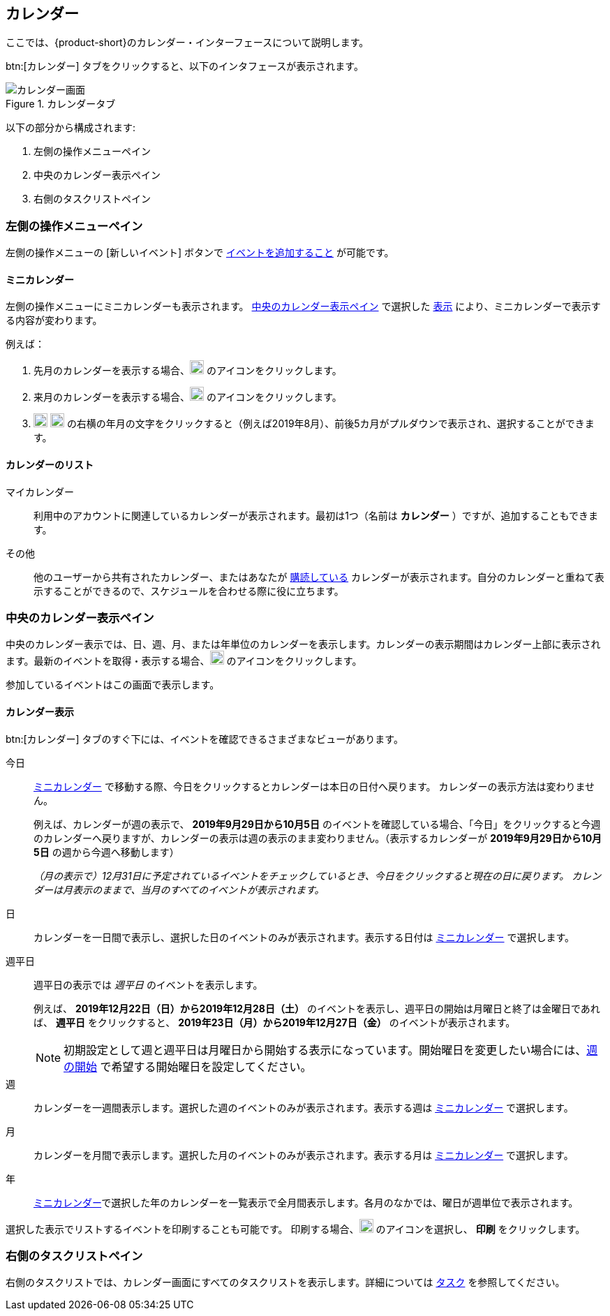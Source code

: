 == カレンダー
ここでは、{product-short}のカレンダー・インターフェースについて説明します。

btn:[カレンダー] タブをクリックすると、以下のインタフェースが表示されます。

.カレンダータブ
image::screenshots/calendar-window-blank.png[カレンダー画面]

以下の部分から構成されます:

. 左側の操作メニューペイン
. 中央のカレンダー表示ペイン
. 右側のタスクリストペイン

=== 左側の操作メニューペイン
// .カレンダーの左側の操作メニュー
// image::screenshots/calendar/calendar-window-leftPane.png[カレンダーの左側の操作メニュー]

左側の操作メニューの [新しいイベント] ボタンで <<calendar-manage-events.adoc#_イベントを予約する, イベントを追加すること>> が可能です。

==== ミニカレンダー

左側の操作メニューにミニカレンダーも表示されます。
<<_中央のカレンダー表示ペイン>> で選択した <<_カレンダー表示, 表示>> により、ミニカレンダーで表示する内容が変わります。

例えば：

. 先月のカレンダーを表示する場合、image:graphics/chevron-left.svg[chevron pointing left icon, width=20] のアイコンをクリックします。
. 来月のカレンダーを表示する場合、image:graphics/chevron-right.svg[chevron pointing right icon, width=20] のアイコンをクリックします。
. image:graphics/chevron-left.svg[chevron pointing left icon, width=20] image:graphics/chevron-right.svg[chevron pointing right icon, width=20] の右横の年月の文字をクリックすると（例えば2019年8月）、前後5カ月がプルダウンで表示され、選択することができます。

==== カレンダーのリスト

マイカレンダー:: 利用中のアカウントに関連しているカレンダーが表示されます。最初は1つ（名前は *カレンダー* ）ですが、追加することもできます。
その他:: 他のユーザーから共有されたカレンダー、またはあなたが <<calendar-manage-calendars.adoc#_カレンダーの購読, 購読している>> カレンダーが表示されます。自分のカレンダーと重ねて表示することができるので、スケジュールを合わせる際に役に立ちます。
// 休日:: 参加可能の <<calendar-manage-calendars.adoc#_add_calendars, 国ごとの休日カレンダー>> です。

=== 中央のカレンダー表示ペイン
中央のカレンダー表示では、日、週、月、または年単位のカレンダーを表示します。カレンダーの表示期間はカレンダー上部に表示されます。最新のイベントを取得・表示する場合、image:graphics/refresh.svg[refresh icon, width=20] のアイコンをクリックします。

参加しているイベントはこの画面で表示します。

==== カレンダー表示
btn:[カレンダー] タブのすぐ下には、イベントを確認できるさまざまなビューがあります。

今日:: <<_ミニカレンダー, ミニカレンダー>> で移動する際、今日をクリックするとカレンダーは本日の日付へ戻ります。
カレンダーの表示方法は変わりません。
+
例えば、カレンダーが週の表示で、 *2019年9月29日から10月5日* のイベントを確認している場合、「今日」をクリックすると今週のカレンダーへ戻りますが、カレンダーの表示は週の表示のまま変わりません。（表示するカレンダーが *2019年9月29日から10月5日* の週から今週へ移動します）
+
_（月の表示で）12月31日に予定されているイベントをチェックしているとき、今日をクリックすると現在の日に戻ります。
カレンダーは月表示のままで、当月のすべてのイベントが表示されます。_

日:: カレンダーを一日間で表示し、選択した日のイベントのみが表示されます。表示する日付は <<_ミニカレンダー, ミニカレンダー>> で選択します。

週平日:: 週平日の表示では _週平日_ のイベントを表示します。
+
例えば、 *2019年12月22日（日）から2019年12月28日（土）* のイベントを表示し、週平日の開始は月曜日と終了は金曜日であれば、 *週平日* をクリックすると、 *2019年23日（月）から2019年12月27日（金）* のイベントが表示されます。
+

NOTE: 初期設定として週と週平日は月曜日から開始する表示になっています。開始曜日を変更したい場合には、<<settings-calendars-reminders.adoc#_カレンダー設定, 週の開始>> で希望する開始曜日を設定してください。


週:: カレンダーを一週間表示します。選択した週のイベントのみが表示されます。表示する週は <<_ミニカレンダー, ミニカレンダー>> で選択します。

月:: カレンダーを月間で表示します。選択した月のイベントのみが表示されます。表示する月は <<_ミニカレンダー, ミニカレンダー>> で選択します。

年:: <<_ミニカレンダー, ミニカレンダー>>で選択した年のカレンダーを一覧表示で全月間表示します。各月のなかでは、曜日が週単位で表示されます。

選択した表示でリストするイベントを印刷することも可能です。
印刷する場合、image:graphics/ellipsis-h.svg[3 dots menu icon, width=20] のアイコンを選択し、 *印刷* をクリックします。

=== 右側のタスクリストペイン

右側のタスクリストでは、カレンダー画面にすべてのタスクリストを表示します。詳細については <<calendar-tasks.adoc#_タスク, タスク>> を参照してください。
